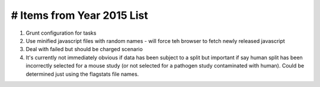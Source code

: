 ===========================
# Items from Year 2015 List
===========================

#. Grunt configuration for tasks
#. Use minified javascript files with random names - will force teh browser to fetch newly released javascript
#. Deal with failed but should be charged scenario
#. It's currently not immediately obvious if data has been subject to a split but important if say human split has been incorrectly selected for a mouse study (or not selected for a pathogen study contaminated with human). Could be determined just using the flagstats file names.

